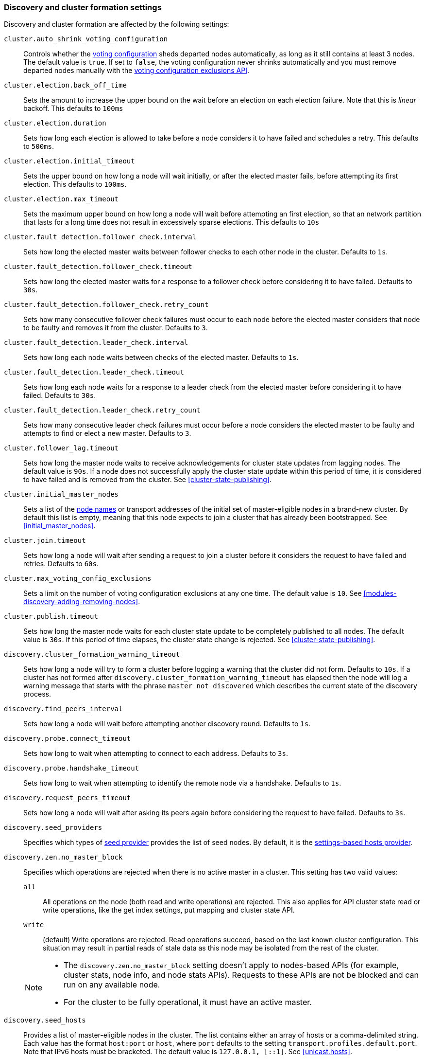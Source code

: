 [[modules-discovery-settings]]
=== Discovery and cluster formation settings

Discovery and cluster formation are affected by the following settings:

`cluster.auto_shrink_voting_configuration`::

    Controls whether the <<modules-discovery-voting,voting configuration>>
    sheds departed nodes automatically, as long as it still contains at least 3
    nodes. The default value is `true`. If set to `false`, the voting
    configuration never shrinks automatically and you must remove departed
    nodes manually with the <<voting-config-exclusions,voting configuration
    exclusions API>>.

[[master-election-settings]]`cluster.election.back_off_time`::

    Sets the amount to increase the upper bound on the wait before an election
    on each election failure. Note that this is _linear_ backoff. This defaults
    to `100ms`

`cluster.election.duration`::

    Sets how long each election is allowed to take before a node considers it to
    have failed and schedules a retry. This defaults to `500ms`.
    
`cluster.election.initial_timeout`::

    Sets the upper bound on how long a node will wait initially, or after the
    elected master fails, before attempting its first election. This defaults
    to `100ms`.

    
`cluster.election.max_timeout`::

    Sets the maximum upper bound on how long a node will wait before attempting
    an first election, so that an network partition that lasts for a long time
    does not result in excessively sparse elections. This defaults to `10s`
        
[[fault-detection-settings]]`cluster.fault_detection.follower_check.interval`::

    Sets how long the elected master waits between follower checks to each
    other node in the cluster. Defaults to `1s`.

`cluster.fault_detection.follower_check.timeout`::

    Sets how long the elected master waits for a response to a follower check
    before considering it to have failed. Defaults to `30s`.

`cluster.fault_detection.follower_check.retry_count`::

    Sets how many consecutive follower check failures must occur to each node
    before the elected master considers that node to be faulty and removes it
    from the cluster. Defaults to `3`.

`cluster.fault_detection.leader_check.interval`::

    Sets how long each node waits between checks of the elected master.
    Defaults to `1s`.

`cluster.fault_detection.leader_check.timeout`::

    Sets how long each node waits for a response to a leader check from the
    elected master before considering it to have failed. Defaults to `30s`.

`cluster.fault_detection.leader_check.retry_count`::

    Sets how many consecutive leader check failures must occur before a node
    considers the elected master to be faulty and attempts to find or elect a
    new master. Defaults to `3`.

`cluster.follower_lag.timeout`::

    Sets how long the master node waits to receive acknowledgements for cluster
    state updates from lagging nodes. The default value is `90s`. If a node does
    not successfully apply the cluster state update within this period of time,
    it is considered to have failed and is removed from the cluster. See
    <<cluster-state-publishing>>.  

`cluster.initial_master_nodes`::

    Sets a list of the <<node.name,node names>> or transport addresses of the
    initial set of master-eligible nodes in a brand-new cluster. By default
    this list is empty, meaning that this node expects to join a cluster that
    has already been bootstrapped. See <<initial_master_nodes>>.

`cluster.join.timeout`::

    Sets how long a node will wait after sending a request to join a cluster
    before it considers the request to have failed and retries. Defaults to
    `60s`.
    
`cluster.max_voting_config_exclusions`::

    Sets a limit on the number of voting configuration exclusions at any one
    time. The default value is `10`. See
    <<modules-discovery-adding-removing-nodes>>.
    
`cluster.publish.timeout`:: 
    
    Sets how long the master node waits for each cluster state update to be
    completely published to all nodes. The default value is `30s`. If this
    period of time elapses, the cluster state change is rejected. See
    <<cluster-state-publishing>>.   

`discovery.cluster_formation_warning_timeout`::

    Sets how long a node will try to form a cluster before logging a warning
    that the cluster did not form. Defaults to `10s`. If a cluster has not 
    formed after `discovery.cluster_formation_warning_timeout` has elapsed then
    the node will log a warning message that starts with the phrase `master not discovered` which describes the current state of the discovery process.

`discovery.find_peers_interval`::

    Sets how long a node will wait before attempting another discovery round.
    Defaults to `1s`.

`discovery.probe.connect_timeout`::

    Sets how long to wait when attempting to connect to each address. Defaults
    to `3s`.

`discovery.probe.handshake_timeout`::

    Sets how long to wait when attempting to identify the remote node via a
    handshake. Defaults to `1s`.
    
`discovery.request_peers_timeout`::
    Sets how long a node will wait after asking its peers again before
    considering the request to have failed. Defaults to `3s`.    

`discovery.seed_providers`::
    Specifies which types of <<built-in-hosts-providers,seed provider>> provides
    the list of seed nodes. By default, it is the 
    <<settings-based-hosts-provider,settings-based hosts provider>>.

[[no-master-block]]`discovery.zen.no_master_block`::
Specifies which operations are rejected when there is no active master in a
cluster. This setting has two valid values:
+
--
`all`::: All operations on the node (both read and write operations) are rejected.
This also applies for API cluster state read or write operations, like the get
index settings, put mapping and cluster state API.

`write`::: (default) Write operations are rejected. Read operations succeed,
based on the last known cluster configuration. This situation may result in
partial reads of stale data as this node may be isolated from the rest of the
cluster.

[NOTE]
===============================
* The `discovery.zen.no_master_block` setting doesn't apply to nodes-based APIs
(for example, cluster stats, node info, and node stats APIs). Requests to these
APIs are not be blocked and can run on any available node.
  
* For the cluster to be fully operational, it must have an active master.
===============================
--

`discovery.seed_hosts`::

    Provides a list of master-eligible nodes in the cluster. The list contains
    either an array of hosts or a comma-delimited string. Each value has the
    format `host:port` or `host`, where `port` defaults to the setting
    `transport.profiles.default.port`. Note that IPv6 hosts must be bracketed.
    The default value is `127.0.0.1, [::1]`. See <<unicast.hosts>>.

`discovery.seed_resolver.timeout`::

    Sets the amount of time to wait for DNS lookups on each round of discovery.
    This is specified as a <<time-units, time unit>> and defaults to `5s`.

`discovery.seed_resolver.max_concurrent_resolvers`::

    Sets the number of threads with which to perform DNS lookups for seed nodes.
    This defaults to `10`.

